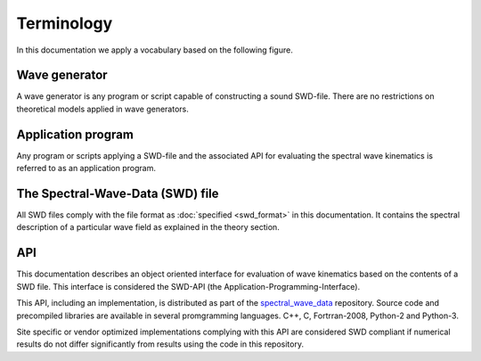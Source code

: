 ************
Terminology
************

In this documentation we apply a vocabulary based on the following figure.

.. figure:: figures/software.png


.. _wave-generator:

Wave generator
^^^^^^^^^^^^^^

A wave generator is any program or script capable of constructing a sound SWD-file.
There are no restrictions on theoretical models applied in wave generators.

.. _application-program:

Application program
^^^^^^^^^^^^^^^^^^^

Any program or scripts applying a SWD-file and the associated API for
evaluating the spectral wave kinematics is referred to as an application program.


.. _swd-terminology:

The Spectral-Wave-Data (SWD) file
^^^^^^^^^^^^^^^^^^^^^^^^^^^^^^^^^

All SWD files comply with the file format as :doc:`specified <swd_format>` in this documentation.
It contains the spectral description of a particular wave field as
explained in the theory section.

.. _API-terminology:

API
^^^

This documentation describes an object oriented interface for evaluation of wave kinematics based on the
contents of a SWD file. This interface is considered the SWD-API (the Application-Programming-Interface).

This API, including an implementation, is distributed as part of the
`spectral_wave_data <https://github.com/SpectralWaveData/spectral_wave_data>`_ repository.
Source code and precompiled libraries are available in several promgramming languages.
C++, C, Fortrran-2008, Python-2 and Python-3.

Site specific or vendor optimized implementations complying with this API are considered
SWD compliant if numerical results do not differ
significantly from results using the code in this repository.
